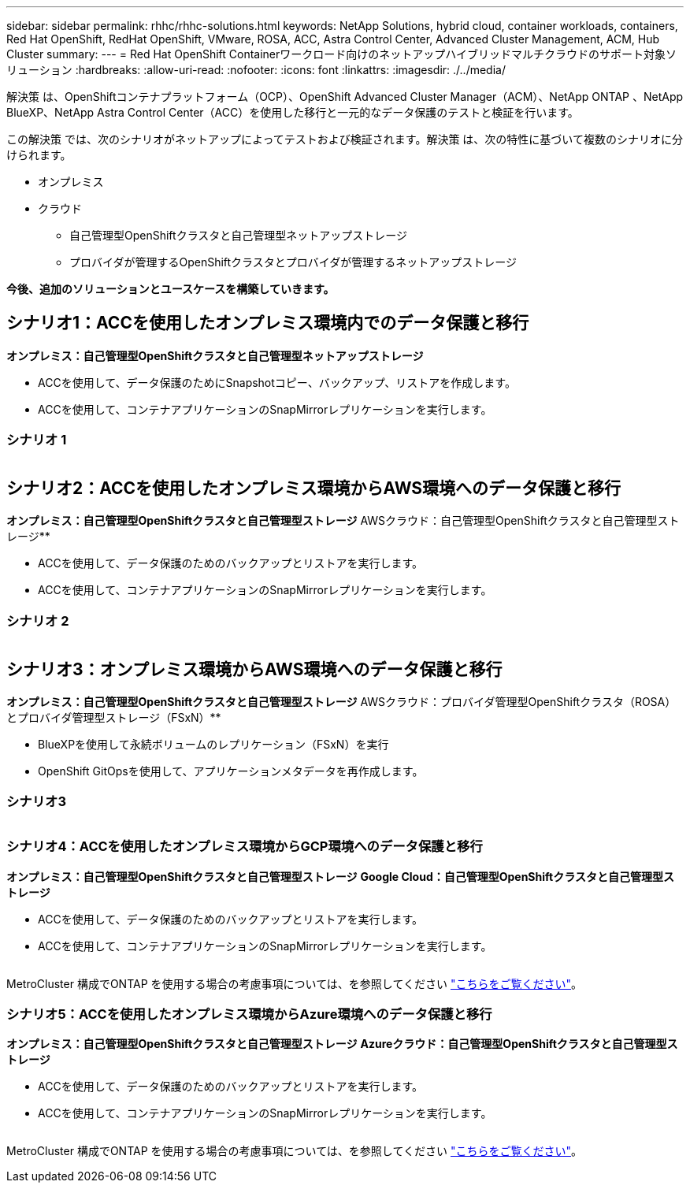 ---
sidebar: sidebar 
permalink: rhhc/rhhc-solutions.html 
keywords: NetApp Solutions, hybrid cloud, container workloads, containers, Red Hat OpenShift, RedHat OpenShift, VMware, ROSA, ACC, Astra Control Center, Advanced Cluster Management, ACM, Hub Cluster 
summary:  
---
= Red Hat OpenShift Containerワークロード向けのネットアップハイブリッドマルチクラウドのサポート対象ソリューション
:hardbreaks:
:allow-uri-read: 
:nofooter: 
:icons: font
:linkattrs: 
:imagesdir: ./../media/


[role="lead"]
解決策 は、OpenShiftコンテナプラットフォーム（OCP）、OpenShift Advanced Cluster Manager（ACM）、NetApp ONTAP 、NetApp BlueXP、NetApp Astra Control Center（ACC）を使用した移行と一元的なデータ保護のテストと検証を行います。

この解決策 では、次のシナリオがネットアップによってテストおよび検証されます。解決策 は、次の特性に基づいて複数のシナリオに分けられます。

* オンプレミス
* クラウド
+
** 自己管理型OpenShiftクラスタと自己管理型ネットアップストレージ
** プロバイダが管理するOpenShiftクラスタとプロバイダが管理するネットアップストレージ




**今後、追加のソリューションとユースケースを構築していきます。**



== シナリオ1：ACCを使用したオンプレミス環境内でのデータ保護と移行

**オンプレミス：自己管理型OpenShiftクラスタと自己管理型ネットアップストレージ**

* ACCを使用して、データ保護のためにSnapshotコピー、バックアップ、リストアを作成します。
* ACCを使用して、コンテナアプリケーションのSnapMirrorレプリケーションを実行します。




=== シナリオ 1

image:rhhc-on-premises.png[""]



== シナリオ2：ACCを使用したオンプレミス環境からAWS環境へのデータ保護と移行

**オンプレミス：自己管理型OpenShiftクラスタと自己管理型ストレージ** AWSクラウド：自己管理型OpenShiftクラスタと自己管理型ストレージ**

* ACCを使用して、データ保護のためのバックアップとリストアを実行します。
* ACCを使用して、コンテナアプリケーションのSnapMirrorレプリケーションを実行します。




=== シナリオ 2

image:rhhc-self-managed-aws.png[""]



== シナリオ3：オンプレミス環境からAWS環境へのデータ保護と移行

**オンプレミス：自己管理型OpenShiftクラスタと自己管理型ストレージ** AWSクラウド：プロバイダ管理型OpenShiftクラスタ（ROSA）とプロバイダ管理型ストレージ（FSxN）**

* BlueXPを使用して永続ボリュームのレプリケーション（FSxN）を実行
* OpenShift GitOpsを使用して、アプリケーションメタデータを再作成します。




=== シナリオ3

image:rhhc-rosa-with-fsxn.png[""]



=== シナリオ4：ACCを使用したオンプレミス環境からGCP環境へのデータ保護と移行

**オンプレミス：自己管理型OpenShiftクラスタと自己管理型ストレージ**
** Google Cloud：自己管理型OpenShiftクラスタと自己管理型ストレージ**

* ACCを使用して、データ保護のためのバックアップとリストアを実行します。
* ACCを使用して、コンテナアプリケーションのSnapMirrorレプリケーションを実行します。


image:rhhc-self-managed-gcp.png[""]

MetroCluster 構成でONTAP を使用する場合の考慮事項については、を参照してください link:https://docs.netapp.com/us-en/ontap-metrocluster/install-stretch/concept_considerations_when_using_ontap_in_a_mcc_configuration.html["こちらをご覧ください"]。



=== シナリオ5：ACCを使用したオンプレミス環境からAzure環境へのデータ保護と移行

**オンプレミス：自己管理型OpenShiftクラスタと自己管理型ストレージ**
** Azureクラウド：自己管理型OpenShiftクラスタと自己管理型ストレージ**

* ACCを使用して、データ保護のためのバックアップとリストアを実行します。
* ACCを使用して、コンテナアプリケーションのSnapMirrorレプリケーションを実行します。


image:rhhc-self-managed-azure.png[""]

MetroCluster 構成でONTAP を使用する場合の考慮事項については、を参照してください link:https://docs.netapp.com/us-en/ontap-metrocluster/install-stretch/concept_considerations_when_using_ontap_in_a_mcc_configuration.html["こちらをご覧ください"]。
